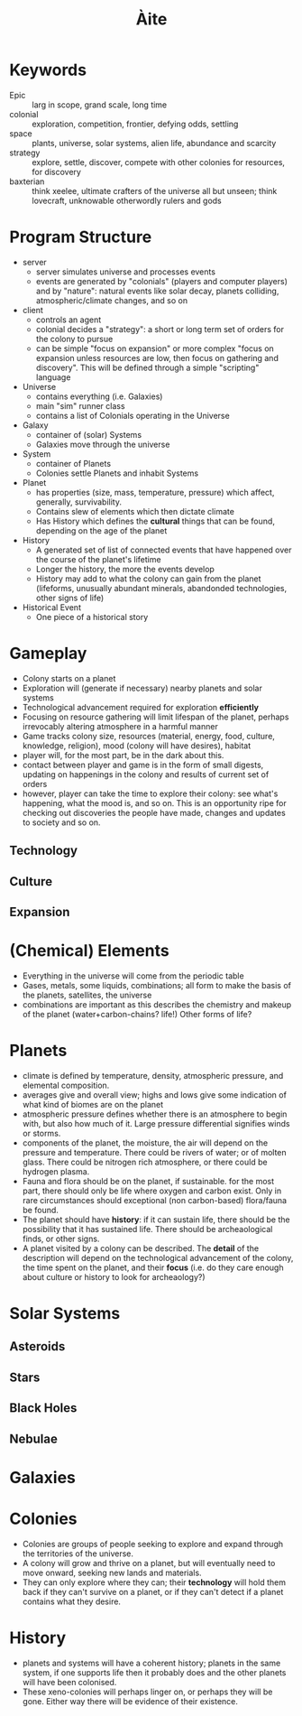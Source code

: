 #+TITLE: Àite

* Keywords
 - Epic :: larg in scope, grand scale, long time
 - colonial :: exploration, competition, frontier, defying odds, settling
 - space :: plants, universe, solar systems, alien life, abundance and scarcity
 - strategy :: explore, settle, discover, compete with other colonies for
               resources, for discovery
 - baxterian :: think xeelee, ultimate crafters of the universe all but unseen;
                think lovecraft, unknowable otherwordly rulers and gods
* Program Structure
 - server
   - server simulates universe and processes events
   - events are generated by "colonials" (players and computer players) and by
     "nature": natural events like solar decay, planets colliding,
     atmospheric/climate changes, and so on
 - client
   - controls an agent
   - colonial decides a "strategy": a short or long term set of orders for the
     colony to pursue
   - can be simple "focus on expansion" or more complex "focus on expansion
     unless resources are low, then focus on gathering and discovery". This
     will be defined through a simple "scripting" language
 - Universe
   - contains everything (i.e. Galaxies)
   - main "sim" runner class
   - contains a list of Colonials operating in the Universe
 - Galaxy
   - container of (solar) Systems
   - Galaxies move through the universe
 - System
   - container of Planets
   - Colonies settle Planets and inhabit Systems
 - Planet
   - has properties (size, mass, temperature, pressure) which affect, generally,
     survivability.
   - Contains slew of elements which then dictate climate
   - Has History which defines the *cultural* things that can be found,
     depending on the age of the planet
 - History
   - A generated set of list of connected events that have happened over the
     course of the planet's lifetime
   - Longer the history, the more the events develop
   - History may add to what the colony can gain from the planet (lifeforms,
     unusually abundant minerals, abandonded technologies, other signs of life)
 - Historical Event
   - One piece of a historical story
* Gameplay
  - Colony starts on a planet
  - Exploration will (generate if necessary) nearby planets and solar systems
  - Technological advancement required for exploration *efficiently*
  - Focusing on resource gathering will limit lifespan of the planet, perhaps
    irrevocably altering atmosphere in a harmful manner
  - Game tracks colony size, resources (material, energy, food, culture,
    knowledge, religion), mood (colony will have desires), habitat
  - player will, for the most part, be in the dark about this.
  - contact between player and game is in the form of small digests, updating on
    happenings in the colony and results of current set of orders
  - however, player can take the time to explore their colony: see what's
    happening, what the mood is, and so on. This is an opportunity ripe for
    checking out discoveries the people have made, changes and updates to
    society and so on.
** Technology
** Culture
** Expansion
* (Chemical) Elements
  - Everything in the universe will come from the periodic table
  - Gases, metals, some liquids, combinations; all form to make the basis of
    the planets, satellites, the universe
  - combinations are important as this describes the chemistry and makeup of
    the planet (water+carbon-chains? life!) Other forms of life?
* Planets
  - climate is defined by temperature, density, atmospheric pressure, and
    elemental composition.
  - averages give and overall view; highs and lows give some indication of what
    kind of biomes are on the planet
  - atmospheric pressure defines whether there is an atmosphere to begin with,
    but also how much of it. Large pressure differential signifies winds or
    storms.
  - components of the planet, the moisture, the air will depend on the pressure
    and temperature. There could be rivers of water; or of molten glass. There
    could be nitrogen rich atmosphere, or there could be hydrogen plasma.
  - Fauna and flora should be on the planet, if sustainable. for the most part,
    there should only be life where oxygen and carbon exist. Only in rare
    circumstances should exceptional (non carbon-based) flora/fauna be found.
  - The planet should have *history*: if it can sustain life, there should be the
    possibility that it has sustained life. There should be archeaological
    finds, or other signs.
  - A planet visited by a colony can be described. The *detail* of the
    description will depend on the technological advancement of the colony, the
    time spent on the planet, and their *focus* (i.e. do they care enough about
    culture or history to look for archeaology?)

* Solar Systems
** Asteroids
** Stars
** Black Holes
** Nebulae
* Galaxies
* Colonies
  - Colonies are groups of people seeking to explore and expand through the
    territories of the universe.
  - A colony will grow and thrive on a planet, but will eventually need to move
    onward, seeking new lands and materials.
  - They can only explore where they can; their *technology* will hold them
    back if they can't survive on a planet, or if they can't detect if a planet
    contains what they desire.
* History
  - planets and systems will have a coherent history; planets in the same
    system, if one supports life then it probably does and the other planets
    will have been colonised.
  - These xeno-colonies will perhaps linger on, or perhaps they will be
    gone. Either way there will be evidence of their existence.
